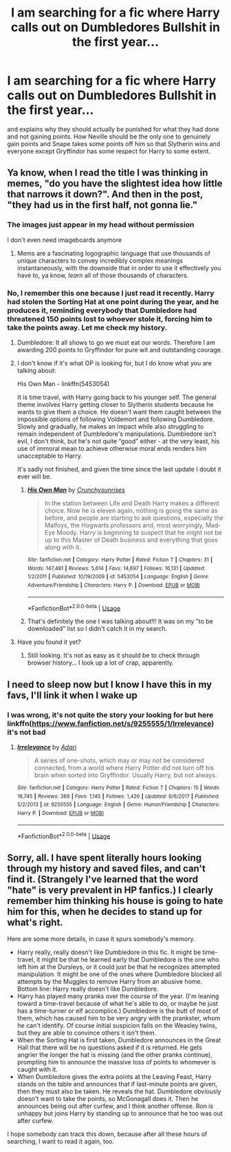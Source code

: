 #+TITLE: I am searching for a fic where Harry calls out on Dumbledores Bullshit in the first year...

* I am searching for a fic where Harry calls out on Dumbledores Bullshit in the first year...
:PROPERTIES:
:Author: RinSakami
:Score: 8
:DateUnix: 1591371405.0
:DateShort: 2020-Jun-05
:FlairText: What's That Fic?
:END:
and explains why they should actually be punished for what they had done and not gaining points. How Neville should be the only one to genuinely gain points and Snape takes some points off him so that Slytherin wins and everyone except Gryffindor has some respect for Harry to some extent.


** Ya know, when I read the title I was thinking in memes, "do you have the slightest idea how little that narrows it down?". And then in the post, "they had us in the first half, not gonna lie."
:PROPERTIES:
:Score: 16
:DateUnix: 1591378816.0
:DateShort: 2020-Jun-05
:END:

*** The images just appear in my head without permission

I don't even need imageboards anymore
:PROPERTIES:
:Author: spliffay666
:Score: 1
:DateUnix: 1591379456.0
:DateShort: 2020-Jun-05
:END:

**** Mems are a fascinating logographic language that use thousands of unique characters to convey incredibly complex meanings instantaneously, with the downside that in order to use it effectively you have to, ya know, /learn/ all of those thousands of characters.
:PROPERTIES:
:Score: 4
:DateUnix: 1591379564.0
:DateShort: 2020-Jun-05
:END:


*** No, I remember this one because I just read it recently. Harry had stolen the Sorting Hat at one point during the year, and he produces it, reminding everybody that Dumbledore had threatened 150 points lost to whoever stole it, forcing him to take the points away. Let me check my history.
:PROPERTIES:
:Author: JennaSayquah
:Score: 1
:DateUnix: 1591383714.0
:DateShort: 2020-Jun-05
:END:

**** Dumbledore: It all shows to go we must eat our words. Therefore I am awarding 200 points to Gryffindor for pure wit and outstanding courage.
:PROPERTIES:
:Author: Rp0605
:Score: 2
:DateUnix: 1591411259.0
:DateShort: 2020-Jun-06
:END:


**** I don't know if it's what OP is looking for, but I do know what you are talking about:

His Own Man - linkffn(5453054)

It is time travel, with Harry going back to his younger self. The general theme involves Harry getting closer to Slytherin students because he wants to give them a choice. He doesn't want them caught between the impossible options of following Voldemort and following Dumbledore. Slowly and gradually, he makes an impact while also struggling to remain independent of Dumbledore's manipulations. Dumbledore isn't evil, I don't think, but he's not quite “good” either - at the very least, his use of immoral mean to achieve otherwise moral ends renders him unacceptable to Harry.

It's sadly not finished, and given the time since the last update I doubt it ever will be.
:PROPERTIES:
:Author: philosophize
:Score: 2
:DateUnix: 1591483615.0
:DateShort: 2020-Jun-07
:END:

***** [[https://www.fanfiction.net/s/5453054/1/][*/His Own Man/*]] by [[https://www.fanfiction.net/u/33563/Crunchysunrises][/Crunchysunrises/]]

#+begin_quote
  In the station between Life and Death Harry makes a different choice. Now he is eleven again, nothing is going the same as before, and people are starting to ask questions, especially the Malfoys, the Hogwarts professors and, most worryingly, Mad-Eye Moody. Harry is beginning to suspect that he might not be up to this Master of Death business and everything that goes along with it.
#+end_quote

^{/Site/:} ^{fanfiction.net} ^{*|*} ^{/Category/:} ^{Harry} ^{Potter} ^{*|*} ^{/Rated/:} ^{Fiction} ^{T} ^{*|*} ^{/Chapters/:} ^{31} ^{*|*} ^{/Words/:} ^{147,481} ^{*|*} ^{/Reviews/:} ^{5,614} ^{*|*} ^{/Favs/:} ^{14,697} ^{*|*} ^{/Follows/:} ^{16,131} ^{*|*} ^{/Updated/:} ^{1/2/2011} ^{*|*} ^{/Published/:} ^{10/19/2009} ^{*|*} ^{/id/:} ^{5453054} ^{*|*} ^{/Language/:} ^{English} ^{*|*} ^{/Genre/:} ^{Adventure/Friendship} ^{*|*} ^{/Characters/:} ^{Harry} ^{P.} ^{*|*} ^{/Download/:} ^{[[http://www.ff2ebook.com/old/ffn-bot/index.php?id=5453054&source=ff&filetype=epub][EPUB]]} ^{or} ^{[[http://www.ff2ebook.com/old/ffn-bot/index.php?id=5453054&source=ff&filetype=mobi][MOBI]]}

--------------

*FanfictionBot*^{2.0.0-beta} | [[https://github.com/tusing/reddit-ffn-bot/wiki/Usage][Usage]]
:PROPERTIES:
:Author: FanfictionBot
:Score: 1
:DateUnix: 1591483632.0
:DateShort: 2020-Jun-07
:END:


***** That's definitely the one I was talking about!!! It was on my "to be downloaded" list so I didn't catch it in my search.
:PROPERTIES:
:Author: JennaSayquah
:Score: 1
:DateUnix: 1591487329.0
:DateShort: 2020-Jun-07
:END:


**** Have you found it yet?
:PROPERTIES:
:Author: paulfromtwitch
:Score: 1
:DateUnix: 1591412011.0
:DateShort: 2020-Jun-06
:END:

***** Still looking. It's not as easy as it should be to check through browser history... I look up a lot of crap, apparently.
:PROPERTIES:
:Author: JennaSayquah
:Score: 1
:DateUnix: 1591416943.0
:DateShort: 2020-Jun-06
:END:


** I need to sleep now but I know I have this in my favs, I'll link it when I wake up
:PROPERTIES:
:Author: LiriStorm
:Score: 6
:DateUnix: 1591377539.0
:DateShort: 2020-Jun-05
:END:

*** I was wrong, it's not quite the story your looking for but here linkffn([[https://www.fanfiction.net/s/9255555/1/Irrelevance]]) it's not bad
:PROPERTIES:
:Author: LiriStorm
:Score: 1
:DateUnix: 1591420846.0
:DateShort: 2020-Jun-06
:END:

**** [[https://www.fanfiction.net/s/9255555/1/][*/Irrelevance/*]] by [[https://www.fanfiction.net/u/1451314/Adari][/Adari/]]

#+begin_quote
  A series of one-shots, which may or may not be considered connected, from a world where Harry Potter did not turn off his brain when sorted into Gryffindor. Usually Harry, but not always.
#+end_quote

^{/Site/:} ^{fanfiction.net} ^{*|*} ^{/Category/:} ^{Harry} ^{Potter} ^{*|*} ^{/Rated/:} ^{Fiction} ^{T} ^{*|*} ^{/Chapters/:} ^{15} ^{*|*} ^{/Words/:} ^{16,745} ^{*|*} ^{/Reviews/:} ^{369} ^{*|*} ^{/Favs/:} ^{1,145} ^{*|*} ^{/Follows/:} ^{1,426} ^{*|*} ^{/Updated/:} ^{6/6/2017} ^{*|*} ^{/Published/:} ^{5/2/2013} ^{*|*} ^{/id/:} ^{9255555} ^{*|*} ^{/Language/:} ^{English} ^{*|*} ^{/Genre/:} ^{Humor/Friendship} ^{*|*} ^{/Characters/:} ^{Harry} ^{P.} ^{*|*} ^{/Download/:} ^{[[http://www.ff2ebook.com/old/ffn-bot/index.php?id=9255555&source=ff&filetype=epub][EPUB]]} ^{or} ^{[[http://www.ff2ebook.com/old/ffn-bot/index.php?id=9255555&source=ff&filetype=mobi][MOBI]]}

--------------

*FanfictionBot*^{2.0.0-beta} | [[https://github.com/tusing/reddit-ffn-bot/wiki/Usage][Usage]]
:PROPERTIES:
:Author: FanfictionBot
:Score: 2
:DateUnix: 1591420859.0
:DateShort: 2020-Jun-06
:END:


** Sorry, all. I have spent literally hours looking through my history and saved files, and can't find it. (Strangely I've learned that the word "hate" is very prevalent in HP fanfics.) I clearly remember him thinking his house is going to hate him for this, when he decides to stand up for what's right.

Here are some more details, in case it spurs somebody's memory.

- Harry really, really doesn't like Dumbledore in this fic. It might be time-travel, it might be that he learned early that Dumbledore is the one who left him at the Dursleys, or it could just be that he recognizes attempted manipulation. It might be one of the ones where Dumbledore blocked all attempts by the Muggles to remove Harry from an abusive home. Bottom line: Harry really doesn't like Dumbledore.
- Harry has played many pranks over the course of the year. (I'm leaning toward a time-travel because of what he's able to do, or maybe he just has a time-turner or elf accomplice.) Dumbledore is the butt of most of them, which has caused him to be very angry with the prankster, whom he can't identify. Of course initial suspicion falls on the Weasley twins, but they are able to convince others it isn't them.
- When the Sorting Hat is first taken, Dumbledore announces in the Great Hall that there will be no questions asked if it is returned. He gets angrier the longer the hat is missing (and the other pranks continue), prompting him to announce the massive loss of points to whomever is caught with it.
- When Dumbledore gives the extra points at the Leaving Feast, Harry stands on the table and announces that if last-minute points are given, then they must also be taken. He reveals the hat. Dumbledore obviously doesn't want to take the points, so McGonagall does it. Then he announces being out after curfew, and I think another offense. Ron is unhappy but joins Harry by standing up to announce that he too was out after curfew.

I hope somebody can track this down, because after all these hours of searching, I want to read it again, too.
:PROPERTIES:
:Author: JennaSayquah
:Score: 2
:DateUnix: 1591464319.0
:DateShort: 2020-Jun-06
:END:
